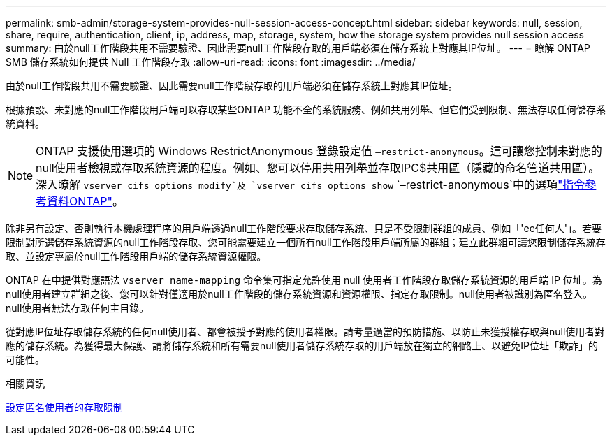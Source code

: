 ---
permalink: smb-admin/storage-system-provides-null-session-access-concept.html 
sidebar: sidebar 
keywords: null, session, share, require, authentication, client, ip, address, map, storage, system, how the storage system provides null session access 
summary: 由於null工作階段共用不需要驗證、因此需要null工作階段存取的用戶端必須在儲存系統上對應其IP位址。 
---
= 瞭解 ONTAP SMB 儲存系統如何提供 Null 工作階段存取
:allow-uri-read: 
:icons: font
:imagesdir: ../media/


[role="lead"]
由於null工作階段共用不需要驗證、因此需要null工作階段存取的用戶端必須在儲存系統上對應其IP位址。

根據預設、未對應的null工作階段用戶端可以存取某些ONTAP 功能不全的系統服務、例如共用列舉、但它們受到限制、無法存取任何儲存系統資料。

[NOTE]
====
ONTAP 支援使用選項的 Windows RestrictAnonymous 登錄設定值 `–restrict-anonymous`。這可讓您控制未對應的null使用者檢視或存取系統資源的程度。例如、您可以停用共用列舉並存取IPC$共用區（隱藏的命名管道共用區）。深入瞭解 `vserver cifs options modify`及 `vserver cifs options show` `–restrict-anonymous`中的選項link:https://docs.netapp.com/us-en/ontap-cli/search.html?q=vserver+cifs+options["指令參考資料ONTAP"^]。

====
除非另有設定、否則執行本機處理程序的用戶端透過null工作階段要求存取儲存系統、只是不受限制群組的成員、例如「'ee任何人'」。若要限制對所選儲存系統資源的null工作階段存取、您可能需要建立一個所有null工作階段用戶端所屬的群組；建立此群組可讓您限制儲存系統存取、並設定專屬於null工作階段用戶端的儲存系統資源權限。

ONTAP 在中提供對應語法 `vserver name-mapping` 命令集可指定允許使用 null 使用者工作階段存取儲存系統資源的用戶端 IP 位址。為null使用者建立群組之後、您可以針對僅適用於null工作階段的儲存系統資源和資源權限、指定存取限制。null使用者被識別為匿名登入。null使用者無法存取任何主目錄。

從對應IP位址存取儲存系統的任何null使用者、都會被授予對應的使用者權限。請考量適當的預防措施、以防止未獲授權存取與null使用者對應的儲存系統。為獲得最大保護、請將儲存系統和所有需要null使用者儲存系統存取的用戶端放在獨立的網路上、以避免IP位址「欺詐」的可能性。

.相關資訊
xref:configure-access-restrictions-anonymous-users-task.adoc[設定匿名使用者的存取限制]
